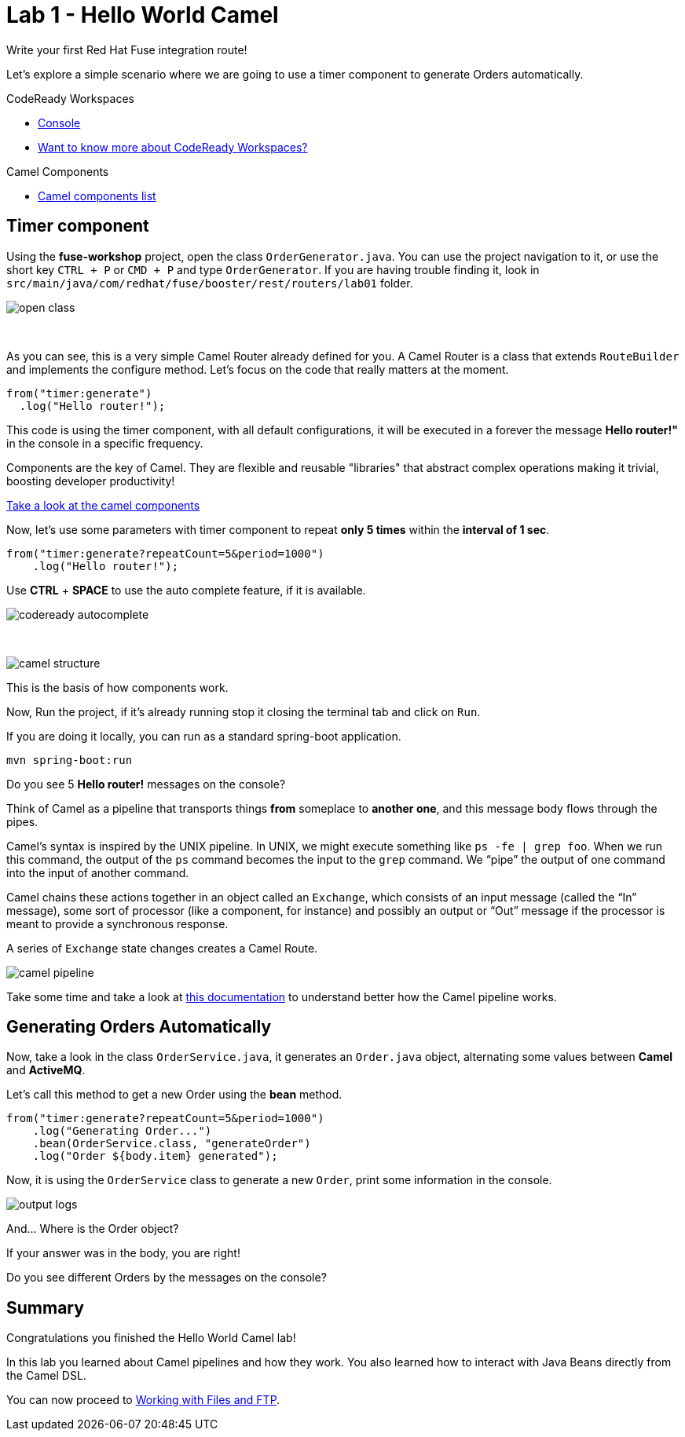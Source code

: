 :walkthrough: Hello World Camel
:codeready-url: https://codeready-openshift-workspaces.apps.cluster-fvf5t.fvf5t.sandbox1900.opentlc.com/
:openshift-url: https://console-openshift-console.apps.cluster-fvf5t.fvf5t.sandbox1900.opentlc.com/
:next-lab-url: https://github.com/tolarewaju3/fuse-workshop-doc/blob/master/walkthroughs/02-files-ftp/walkthrough.adoc

= Lab 1 - Hello World Camel

Write your first Red Hat Fuse integration route!

Let's explore a simple scenario where we are going to use a timer component to generate Orders automatically.

[type=walkthroughResource,serviceName=codeready]
.CodeReady Workspaces
****
* link:{codeready-url}[Console, window="_blank"]
* link:https://developers.redhat.com/products/codeready-workspaces/overview/[Want to know more about CodeReady Workspaces?, window="_blank"]
****

[type=walkthroughResource]
.Camel Components
****
* link:https://github.com/apache/camel/blob/master/components/readme.adoc[Camel components list, window="_blank"]
****

[time=2]
== Timer component

Using the *fuse-workshop* project, open the class `OrderGenerator.java`. You can use the project navigation to it, or use the short key `CTRL + P` or `CMD + P` and type `OrderGenerator`.
If you are having trouble finding it, look in `src/main/java/com/redhat/fuse/booster/rest/routers/lab01` folder.

image::./images/open-class.gif[]

{empty} +

As you can see, this is a very simple Camel Router already defined for you. A Camel Router is a class that extends `RouteBuilder` and implements the configure method. Let's focus on the code that really matters at the moment.


[source,java]
----
from("timer:generate")
  .log("Hello router!");
----

This code is using the timer component, with all default configurations, it will be executed in a forever the message *Hello router!"* in the console in a specific frequency.

Components are the key of Camel. They are flexible and reusable  "libraries" that abstract complex operations making it trivial, boosting developer productivity!

https://camel.apache.org/components/latest[Take a look at the camel components, window="_blank"]

Now, let's use some parameters with timer component to repeat *only 5 times* within the *interval of 1 sec*.

[source,java]
----
from("timer:generate?repeatCount=5&period=1000")
    .log("Hello router!");
----

Use *CTRL* + *SPACE* to use the auto complete feature, if it is available.

image::./images/codeready-autocomplete.gif[]

{empty} +

image::./images/camel-structure.png[]

This is the basis of how components work.

Now, Run the project, if it's already running stop it closing the terminal tab and click on `Run`.

If you are doing it locally, you can run as a standard spring-boot application.

    mvn spring-boot:run

[type=verification]
Do you see 5 *Hello router!* messages on the console?

Think of Camel as a pipeline that transports things *from* someplace to *another one*, and this message body flows through the pipes.

Camel’s syntax is inspired by the UNIX pipeline. In UNIX, we might execute something like `ps -fe | grep foo`. When we run this command, the output of the `ps` command becomes the input to the `grep` command. We “pipe” the output of one command into the input of another command.

Camel chains these actions together in an object called an `Exchange`, which consists of an input message (called the “In” message), some sort of processor (like a component, for instance) and possibly an output or “Out” message if the processor is meant to provide a synchronous response.

A series of `Exchange` state changes creates a Camel Route.

image:./images/camel-pipeline.png[]

Take some time and take a look at https://access.redhat.com/documentation/en-us/red_hat_fuse/7.4/html/apache_camel_development_guide/basicprinciples[this documentation] to understand better how the Camel pipeline works.

[time=10]
== Generating Orders Automatically

Now, take a look in the class `OrderService.java`, it generates an `Order.java` object, alternating some values between *Camel* and *ActiveMQ*.

Let's call this method to get a new Order using the *bean* method.

[source,java]
----
from("timer:generate?repeatCount=5&period=1000")
    .log("Generating Order...")
    .bean(OrderService.class, "generateOrder")
    .log("Order ${body.item} generated");
----

Now, it is using the `OrderService` class to generate a new `Order`, print some information in the console.

image:./images/output-logs.png[]

And... Where is the Order object?

If your answer was in the body, you are right!

[type=verification]
Do you see different Orders by the messages on the console?

[time=1]
== Summary

Congratulations you finished the Hello World Camel lab!

In this lab you learned about Camel pipelines and how they work. You also learned how to interact with Java Beans directly from the Camel DSL.

You can now proceed to link:{next-lab-url}[Working with Files and FTP].
